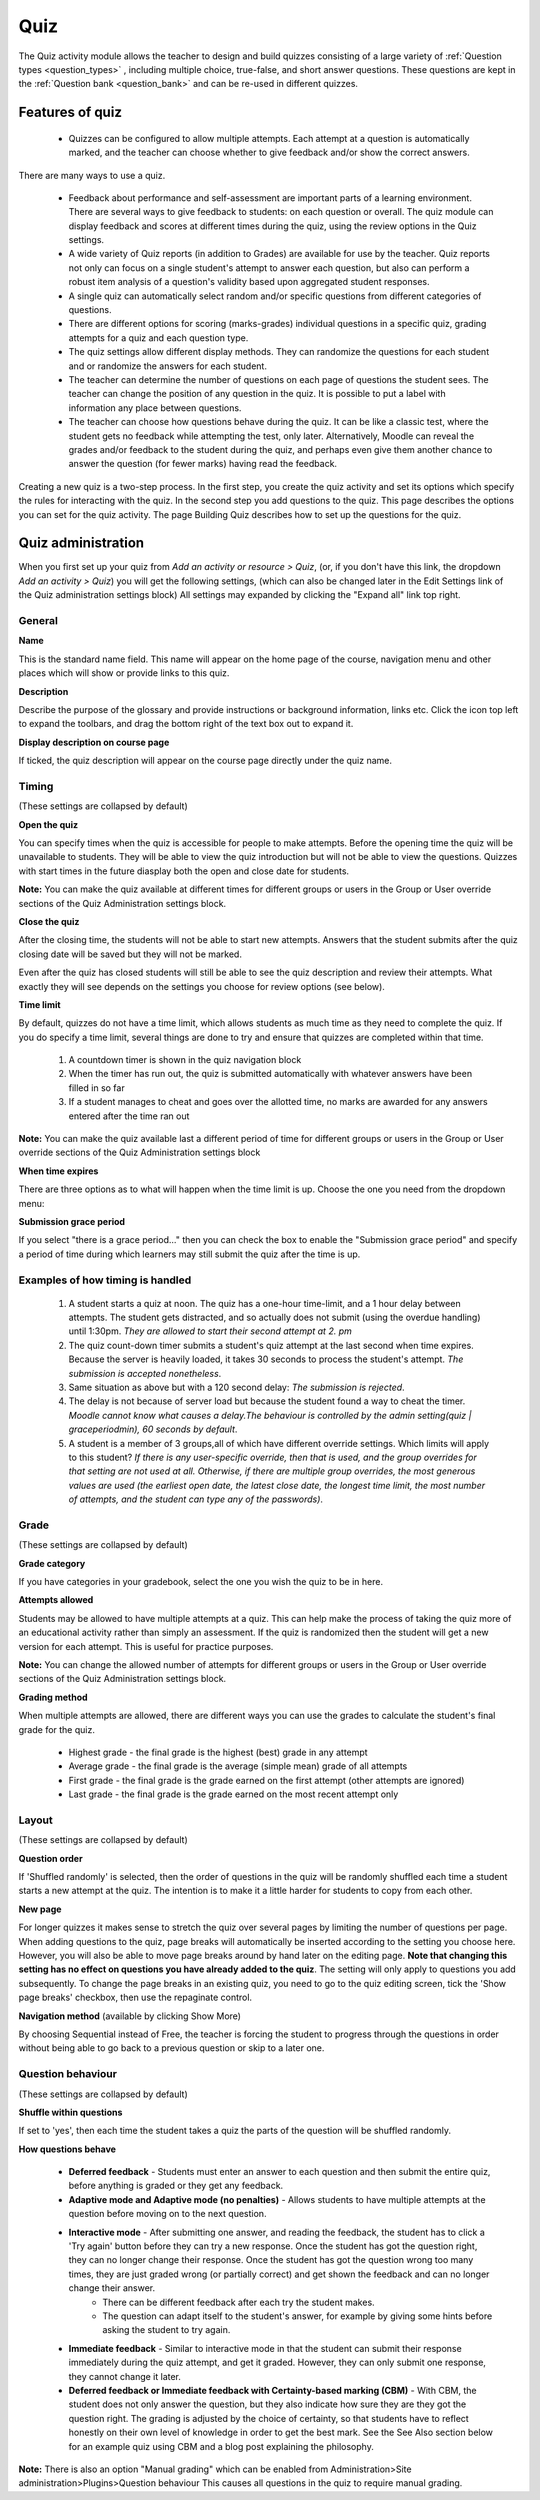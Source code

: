 .. _quiz:

Quiz
=====
The Quiz activity module allows the teacher to design and build quizzes consisting of a large variety of :ref:`Question types <question_types>` , including multiple choice, true-false, and short answer questions. These questions are kept in the :ref:`Question bank <question_bank>` and can be re-used in different quizzes. 

Features of quiz
------------------
  * Quizzes can be configured to allow multiple attempts. Each attempt at a question is automatically marked, and the teacher can choose whether to give feedback and/or show the correct answers. 

There are many ways to use a quiz.

  * Feedback about performance and self-assessment are important parts of a learning environment. There are several ways to give feedback to students: on each question or overall. The quiz module can display feedback and scores at different times during the quiz, using the review options in the Quiz settings. 
  * A wide variety of Quiz reports (in addition to Grades) are available for use by the teacher. Quiz reports not only can focus on a single student's attempt to answer each question, but also can perform a robust item analysis of a question's validity based upon aggregated student responses. 
  * A single quiz can automatically select random and/or specific questions from different categories of questions. 
  * There are different options for scoring (marks-grades) individual questions in a specific quiz, grading attempts for a quiz and each question type. 
  * The quiz settings allow different display methods. They can randomize the questions for each student and or randomize the answers for each student. 
  * The teacher can determine the number of questions on each page of questions the student sees. The teacher can change the position of any question in the quiz. It is possible to put a label with information any place between questions. 
  * The teacher can choose how questions behave during the quiz. It can be like a classic test, where the student gets no feedback while attempting the test, only later. Alternatively, Moodle can reveal the grades and/or feedback to the student during the quiz, and perhaps even give them another chance to answer the question (for fewer marks) having read the feedback. 

Creating a new quiz is a two-step process. In the first step, you create the quiz activity and set its options which specify the rules for interacting with the quiz. In the second step you add questions to the quiz. This page describes the options you can set for the quiz activity. The page Building Quiz describes how to set up the questions for the quiz.


Quiz administration
--------------------
When you first set up your quiz from *Add an activity or resource > Quiz*, (or, if you don't have this link, the dropdown *Add an activity > Quiz*) you will get the following settings, (which can also be changed later in the Edit Settings link of the Quiz administration settings block) All settings may expanded by clicking the "Expand all" link top right. 

General
^^^^^^^^

**Name**
    
This is the standard name field. This name will appear on the home page of the course, navigation menu and other places which will show or provide links to this quiz. 

**Description**

Describe the purpose of the glossary and provide instructions or background information, links etc. Click the icon top left to expand the toolbars, and drag the bottom right of the text box out to expand it. 

**Display description on course page**
    
If ticked, the quiz description will appear on the course page directly under the quiz name. 

Timing
^^^^^^^
(These settings are collapsed by default) 

**Open the quiz**

You can specify times when the quiz is accessible for people to make attempts. Before the opening time the quiz will be unavailable to students. They will be able to view the quiz introduction but will not be able to view the questions. Quizzes with start times in the future diasplay both the open and close date for students. 

**Note:** You can make the quiz available at different times for different groups or users in the Group or User override sections of the Quiz Administration settings block.

**Close the quiz**

After the closing time, the students will not be able to start new attempts. Answers that the student submits after the quiz closing date will be saved but they will not be marked. 

Even after the quiz has closed students will still be able to see the quiz description and review their attempts. What exactly they will see depends on the settings you choose for review options (see below). 

**Time limit**

By default, quizzes do not have a time limit, which allows students as much time as they need to complete the quiz. If you do specify a time limit, several things are done to try and ensure that quizzes are completed within that time.

  1. A countdown timer is shown in the quiz navigation block
  2. When the timer has run out, the quiz is submitted automatically with whatever answers have been filled in so far
  3. If a student manages to cheat and goes over the allotted time, no marks are awarded for any answers entered after the time ran out 

**Note:** You can make the quiz available last a different period of time for different groups or users in the Group or User override sections of the Quiz Administration settings block

**When time expires**

There are three options as to what will happen when the time limit is up. Choose the one you need from the dropdown menu:

**Submission grace period**

If you select "there is a grace period..." then you can check the box to enable the "Submission grace period" and specify a period of time during which learners may still submit the quiz after the time is up. 

Examples of how timing is handled
^^^^^^^^^^^^^^^^^^^^^^^^^^^^^^^^^^^
  1. A student starts a quiz at noon. The quiz has a one-hour time-limit, and a 1 hour delay between attempts. The student gets distracted, and so actually does not submit (using the overdue handling) until 1:30pm. *They are allowed to start their second attempt at 2. pm*
  2. The quiz count-down timer submits a student's quiz attempt at the last second when time expires. Because the server is heavily loaded, it takes 30 seconds to process the student's attempt. *The submission is accepted nonetheless*.
  3. Same situation as above but with a 120 second delay: *The submission is rejected*.
  4. The delay is not because of server load but because the student found a way to cheat the timer. *Moodle cannot know what causes a delay.The behaviour is controlled by the admin setting(quiz | graceperiodmin), 60 seconds by default*.
  5. A student is a member of 3 groups,all of which have different override settings. Which limits will apply to this student? *If there is any user-specific override, then that is used, and the group overrides for that setting are not used at all. Otherwise, if there are multiple group overrides, the most generous values are used (the earliest open date, the latest close date, the longest time limit, the most number of attempts, and the student can type any of the passwords)*.
  
Grade
^^^^^^
(These settings are collapsed by default) 

**Grade category**

If you have categories in your gradebook, select the one you wish the quiz to be in here.

**Attempts allowed**

Students may be allowed to have multiple attempts at a quiz. This can help make the process of taking the quiz more of an educational activity rather than simply an assessment. If the quiz is randomized then the student will get a new version for each attempt. This is useful for practice purposes. 

**Note:** You can change the allowed number of attempts for different groups or users in the Group or User override sections of the Quiz Administration settings block.

**Grading method**

When multiple attempts are allowed, there are different ways you can use the grades to calculate the student's final grade for the quiz. 

  * Highest grade - the final grade is the highest (best) grade in any attempt
  * Average grade - the final grade is the average (simple mean) grade of all attempts
  * First grade - the final grade is the grade earned on the first attempt (other attempts are ignored)
  * Last grade - the final grade is the grade earned on the most recent attempt only 

Layout
^^^^^^^
(These settings are collapsed by default) 

**Question order**

If 'Shuffled randomly' is selected, then the order of questions in the quiz will be randomly shuffled each time a student starts a new attempt at the quiz. The intention is to make it a little harder for students to copy from each other. 

**New page**

For longer quizzes it makes sense to stretch the quiz over several pages by limiting the number of questions per page. When adding questions to the quiz, page breaks will automatically be inserted according to the setting you choose here. However, you will also be able to move page breaks around by hand later on the editing page. **Note that changing this setting has no effect on questions you have already added to the quiz**. The setting will only apply to questions you add subsequently. To change the page breaks in an existing quiz, you need to go to the quiz editing screen, tick the 'Show page breaks' checkbox, then use the repaginate control. 

**Navigation method** (available by clicking Show More)

By choosing Sequential instead of Free, the teacher is forcing the student to progress through the questions in order without being able to go back to a previous question or skip to a later one. 

Question behaviour
^^^^^^^^^^^^^^^^^^^
(These settings are collapsed by default) 

**Shuffle within questions**

If set to 'yes', then each time the student takes a quiz the parts of the question will be shuffled randomly.

**How questions behave**

  * **Deferred feedback** - Students must enter an answer to each question and then submit the entire quiz, before anything is graded or they get any feedback.
  * **Adaptive mode and Adaptive mode (no penalties)** - Allows students to have multiple attempts at the question before moving on to the next question.
  * **Interactive mode** - After submitting one answer, and reading the feedback, the student has to click a 'Try again' button before they can try a new response. Once the student has got the question right, they can no longer change their response. Once the student has got the question wrong too many times, they are just graded wrong (or partially correct) and get shown the feedback and can no longer change their answer.
      * There can be different feedback after each try the student makes.
      * The question can adapt itself to the student's answer, for example by giving some hints before asking the student to try again. 
  * **Immediate feedback** - Similar to interactive mode in that the student can submit their response immediately during the quiz attempt, and get it graded. However, they can only submit one response, they cannot change it later.
  * **Deferred feedback or Immediate feedback with Certainty-based marking (CBM)** - With CBM, the student does not only answer the question, but they also indicate how sure they are they got the question right. The grading is adjusted by the choice of certainty, so that students have to reflect honestly on their own level of knowledge in order to get the best mark. See the See Also section below for an example quiz using CBM and a blog post explaining the philosophy. 

**Note:** There is also an option "Manual grading" which can be enabled from Administration>Site administration>Plugins>Question behaviour This causes all questions in the quiz to require manual grading. 



















